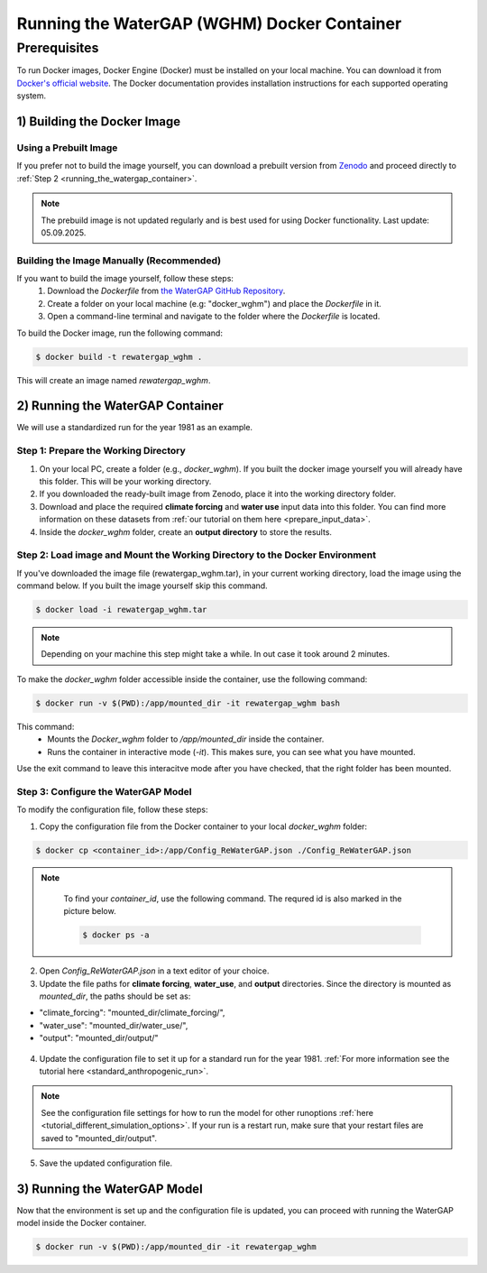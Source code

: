 .. _tutorial_docker:

############################################
Running the WaterGAP (WGHM) Docker Container
############################################

*************
Prerequisites
*************

To run Docker images, Docker Engine (Docker) must be installed on your local machine. You can download it from `Docker's official website <https://www.docker.com/>`_. The Docker documentation provides installation instructions for each supported operating system.

1) Building the Docker Image
############################

Using a Prebuilt Image 
**********************

If you prefer not to build the image yourself, you can download a prebuilt version from `Zenodo <10.5281/zenodo.17063459>`__ and proceed directly to :ref:`Step 2 <running_the_watergap_container>`.

.. note::
   The prebuild image is not updated regularly and is best used for using Docker functionality. Last update: 05.09.2025.

Building the Image Manually (Recommended)
*****************************************

If you want to build the image yourself, follow these steps:
 1. Download the `Dockerfile` from `the WaterGAP GitHub Repository <https://github.com/HydrologyFrankfurt/ReWaterGAP/blob/main/Dockerfile>`_.
 2. Create a folder on your local machine (e.g: "docker_wghm") and place the `Dockerfile` in it.
 3. Open a command-line terminal and navigate to the folder where the `Dockerfile` is located.

To build the Docker image, run the following command:

.. code-block:: bash

  $ docker build -t rewatergap_wghm .

This will create an image named `rewatergap_wghm`.

.. _running_the_watergap_container:

2) Running the WaterGAP Container
#################################

We will use a standardized run for the year 1981 as an example.

Step 1: Prepare the Working Directory
*************************************

1. On your local PC, create a folder (e.g., `docker_wghm`). If you built the docker image yourself you will already have this folder. This will be your working directory.
2. If you downloaded the ready-built image from Zenodo, place it into the working directory folder. 
3. Download and place the required **climate forcing** and **water use** input data into this folder. You can find more information on these datasets from :ref:`our tutorial on them here <prepare_input_data>`.
4. Inside the `docker_wghm` folder, create an **output directory** to store the results.

.. figure:: ../../images/user_guide/tutorial/Docker_folder.png

Step 2: Load image and Mount the Working Directory to the Docker Environment
********************************************************************************

If you've downloaded the image file (rewatergap_wghm.tar), in your current working directory, load the image using the command below. If you built the image yourself skip this command.

.. code-block:: bash

  $ docker load -i rewatergap_wghm.tar

.. note::
  Depending on your machine this step might take a while. In out case it took around 2 minutes.

To make the `docker_wghm` folder accessible inside the container, use the following command:

.. code-block:: bash

  $ docker run -v $(PWD):/app/mounted_dir -it rewatergap_wghm bash

This command:
 - Mounts the `Docker_wghm` folder to `/app/mounted_dir` inside the container.
 - Runs the container in interactive mode (`-it`). This makes sure, you can see what you have mounted.

Use the exit command to leave this interacitve mode after you have checked, that the right folder has been mounted.

Step 3: Configure the WaterGAP Model
************************************
To modify the configuration file, follow these steps:

1. Copy the configuration file from the Docker container to your local `docker_wghm` folder:

.. code-block:: bash

  $ docker cp <container_id>:/app/Config_ReWaterGAP.json ./Config_ReWaterGAP.json

.. note::
  To find your `container_id`, use the following command. The requred id is also marked in the picture below.

  .. code-block:: bash

    $ docker ps -a

 .. figure:: ../../images/user_guide/tutorial/Docker_container_id.png

2. Open `Config_ReWaterGAP.json` in a text editor of your choice.
3. Update the file paths for **climate forcing**, **water_use**, and **output** directories. Since the directory is mounted as `mounted_dir`, the paths should be set as:

- "climate_forcing": "mounted_dir/climate_forcing/",
- "water_use": "mounted_dir/water_use/",
- "output": "mounted_dir/output/"

.. figure:: ../../images/user_guide/tutorial/file_paths_docker.png

4. Update the configuration file to set it up for a standard run for the year 1981. :ref:`For more information see the tutorial here <standard_anthropogenic_run>`.

.. note::
  See the configuration file settings for how to run the model for other runoptions :ref:`here <tutorial_different_simulation_options>`. If your run is a restart run, make sure that your restart files are saved to "mounted_dir/output".

5. Save the updated configuration file.

3) Running the WaterGAP Model
#############################

Now that the environment is set up and the configuration file is updated, you can proceed with running the WaterGAP model inside the Docker container.

.. code-block:: bash

  $ docker run -v $(PWD):/app/mounted_dir -it rewatergap_wghm

.. figure:: ../../images/user_guide/tutorial/docker_run.png

